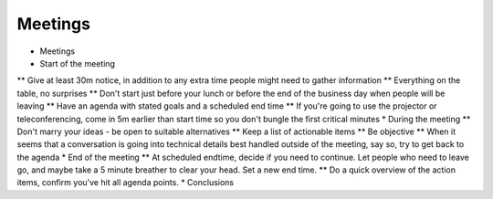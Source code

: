 Meetings
========

* Meetings
* Start of the meeting
** Give at least 30m notice, in addition to any extra time people might need to gather information
** Everything on the table, no surprises
** Don't start just before your lunch or before the end of the business day when people will be leaving
** Have an agenda with stated goals and a scheduled end time
** If you're going to use the projector or teleconferencing, come in 5m earlier than start time so you don't bungle the first critical minutes
* During the meeting
** Don't marry your ideas - be open to suitable alternatives
** Keep a list of actionable items
** Be objective
** When it seems that a conversation is going into technical details best handled outside of the meeting, say so, try to get back to the agenda
* End of the meeting
** At scheduled endtime, decide if you need to continue. Let people who need to leave go, and maybe take a 5 minute breather to clear your head. Set a new end time.
** Do a quick overview of the action items, confirm you've hit all agenda points.
* Conclusions
